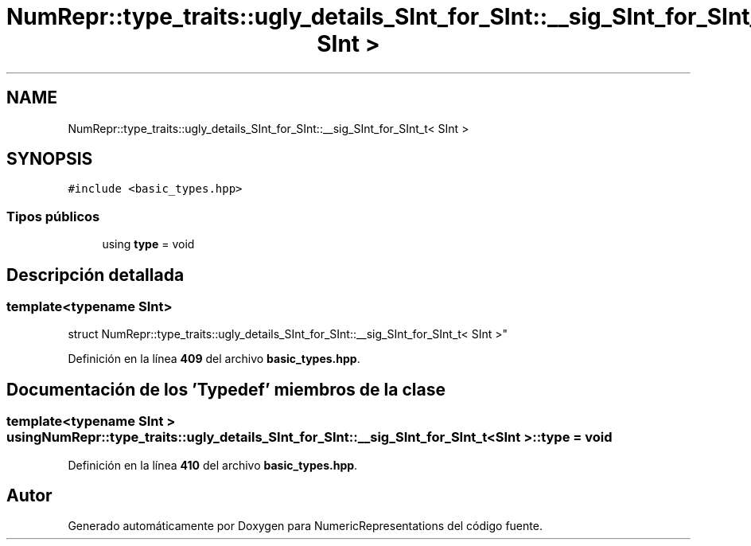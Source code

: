 .TH "NumRepr::type_traits::ugly_details_SInt_for_SInt::__sig_SInt_for_SInt_t< SInt >" 3 "Lunes, 2 de Enero de 2023" "NumericRepresentations" \" -*- nroff -*-
.ad l
.nh
.SH NAME
NumRepr::type_traits::ugly_details_SInt_for_SInt::__sig_SInt_for_SInt_t< SInt >
.SH SYNOPSIS
.br
.PP
.PP
\fC#include <basic_types\&.hpp>\fP
.SS "Tipos públicos"

.in +1c
.ti -1c
.RI "using \fBtype\fP = void"
.br
.in -1c
.SH "Descripción detallada"
.PP 

.SS "template<typename SInt>
.br
struct NumRepr::type_traits::ugly_details_SInt_for_SInt::__sig_SInt_for_SInt_t< SInt >"
.PP
Definición en la línea \fB409\fP del archivo \fBbasic_types\&.hpp\fP\&.
.SH "Documentación de los 'Typedef' miembros de la clase"
.PP 
.SS "template<typename SInt > using \fBNumRepr::type_traits::ugly_details_SInt_for_SInt::__sig_SInt_for_SInt_t\fP< SInt >::type =  void"

.PP
Definición en la línea \fB410\fP del archivo \fBbasic_types\&.hpp\fP\&.

.SH "Autor"
.PP 
Generado automáticamente por Doxygen para NumericRepresentations del código fuente\&.
